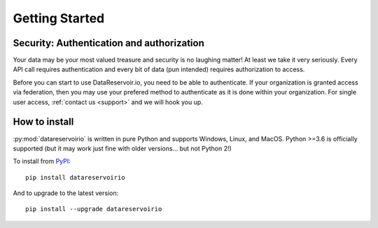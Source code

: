 
Getting Started
###############

Security: Authentication and authorization
******************************************

Your data may be your most valued treasure and security is no laughing matter!
At least we take it very seriously. Every API call requires authentication and
every bit of data (pun intended) requires authorization to access.

Before you can start to use DataReservoir.io, you need to be able to
authenticate. If your organization is granted access via federation,
then you may use your prefered method to authenticate as it is done within your
organization. For single user access, :ref:`contact us <support>` and we will hook you up.


How to install
**************

:py:mod:`datareservoirio` is written in pure Python and supports Windows,
Linux, and MacOS. Python >=3.6 is officially supported (but it may work just
fine with older versions... but not Python 2!)

.. _install-upgrade:

To install from `PyPI`_::

   pip install datareservoirio

And to upgrade to the latest version::

   pip install --upgrade datareservoirio


.. _PyPI: https://pypi.org/project/datareservoirio/
